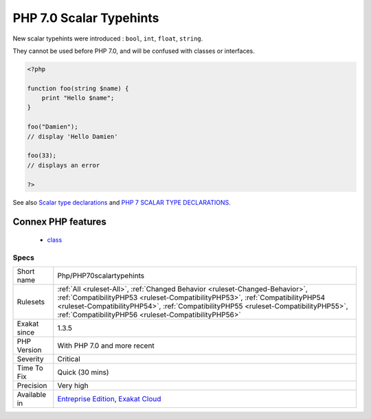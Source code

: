.. _php-php70scalartypehints:

.. _php-7.0-scalar-typehints:

PHP 7.0 Scalar Typehints
++++++++++++++++++++++++

.. meta::
	:description:
		PHP 7.0 Scalar Typehints: New scalar typehints were introduced : ``bool``, ``int``, ``float``, ``string``.
	:twitter:card: summary_large_image
	:twitter:site: @exakat
	:twitter:title: PHP 7.0 Scalar Typehints
	:twitter:description: PHP 7.0 Scalar Typehints: New scalar typehints were introduced : ``bool``, ``int``, ``float``, ``string``
	:twitter:creator: @exakat
	:twitter:image:src: https://www.exakat.io/wp-content/uploads/2020/06/logo-exakat.png
	:og:image: https://www.exakat.io/wp-content/uploads/2020/06/logo-exakat.png
	:og:title: PHP 7.0 Scalar Typehints
	:og:type: article
	:og:description: New scalar typehints were introduced : ``bool``, ``int``, ``float``, ``string``
	:og:url: https://php-tips.readthedocs.io/en/latest/tips/Php/PHP70scalartypehints.html
	:og:locale: en
New scalar typehints were introduced : ``bool``, ``int``, ``float``, ``string``.

They cannot be used before PHP 7.0, and will be confused with classes or interfaces.

.. code-block:: php
   
   <?php
   
   function foo(string $name) {
       print "Hello $name";
   }
   
   foo("Damien"); 
   // display 'Hello Damien'
   
   foo(33); 
   // displays an error
   
   ?>

See also `Scalar type declarations <https://www.php.net/manual/en/migration70.new-features.php#migration70.new-features.scalar-type-declarations>`_ and `PHP 7 SCALAR TYPE DECLARATIONS <https://tutorials.kode-blog.com/php-7-scalar-type-declarations>`_.

Connex PHP features
-------------------

  + `class <https://php-dictionary.readthedocs.io/en/latest/dictionary/class.ini.html>`_


Specs
_____

+--------------+--------------------------------------------------------------------------------------------------------------------------------------------------------------------------------------------------------------------------------------------------------------------------------------------------------------+
| Short name   | Php/PHP70scalartypehints                                                                                                                                                                                                                                                                                     |
+--------------+--------------------------------------------------------------------------------------------------------------------------------------------------------------------------------------------------------------------------------------------------------------------------------------------------------------+
| Rulesets     | :ref:`All <ruleset-All>`, :ref:`Changed Behavior <ruleset-Changed-Behavior>`, :ref:`CompatibilityPHP53 <ruleset-CompatibilityPHP53>`, :ref:`CompatibilityPHP54 <ruleset-CompatibilityPHP54>`, :ref:`CompatibilityPHP55 <ruleset-CompatibilityPHP55>`, :ref:`CompatibilityPHP56 <ruleset-CompatibilityPHP56>` |
+--------------+--------------------------------------------------------------------------------------------------------------------------------------------------------------------------------------------------------------------------------------------------------------------------------------------------------------+
| Exakat since | 1.3.5                                                                                                                                                                                                                                                                                                        |
+--------------+--------------------------------------------------------------------------------------------------------------------------------------------------------------------------------------------------------------------------------------------------------------------------------------------------------------+
| PHP Version  | With PHP 7.0 and more recent                                                                                                                                                                                                                                                                                 |
+--------------+--------------------------------------------------------------------------------------------------------------------------------------------------------------------------------------------------------------------------------------------------------------------------------------------------------------+
| Severity     | Critical                                                                                                                                                                                                                                                                                                     |
+--------------+--------------------------------------------------------------------------------------------------------------------------------------------------------------------------------------------------------------------------------------------------------------------------------------------------------------+
| Time To Fix  | Quick (30 mins)                                                                                                                                                                                                                                                                                              |
+--------------+--------------------------------------------------------------------------------------------------------------------------------------------------------------------------------------------------------------------------------------------------------------------------------------------------------------+
| Precision    | Very high                                                                                                                                                                                                                                                                                                    |
+--------------+--------------------------------------------------------------------------------------------------------------------------------------------------------------------------------------------------------------------------------------------------------------------------------------------------------------+
| Available in | `Entreprise Edition <https://www.exakat.io/entreprise-edition>`_, `Exakat Cloud <https://www.exakat.io/exakat-cloud/>`_                                                                                                                                                                                      |
+--------------+--------------------------------------------------------------------------------------------------------------------------------------------------------------------------------------------------------------------------------------------------------------------------------------------------------------+


